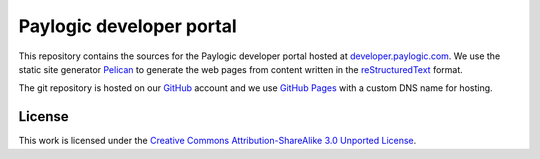 Paylogic developer portal
=========================

This repository contains the sources for the Paylogic developer portal hosted
at developer.paylogic.com_. We use the static site generator Pelican_ to
generate the web pages from content written in the reStructuredText_ format.

The git repository is hosted on our GitHub_ account and we use `GitHub Pages`_
with a custom DNS name for hosting.

License
-------

This work is licensed under the `Creative Commons Attribution-ShareAlike 3.0
Unported License`_.

.. External references:
.. _Creative Commons Attribution-ShareAlike 3.0 Unported License: http://creativecommons.org/licenses/by-sa/3.0/
.. _developer.paylogic.com: http://developer.paylogic.com/
.. _GitHub Pages: http://pages.github.com/
.. _GitHub: https://github.com/paylogic
.. _Pelican: http://docs.getpelican.com/en/3.2/getting_started.html
.. _reStructuredText: http://docutils.sourceforge.net/rst.html
